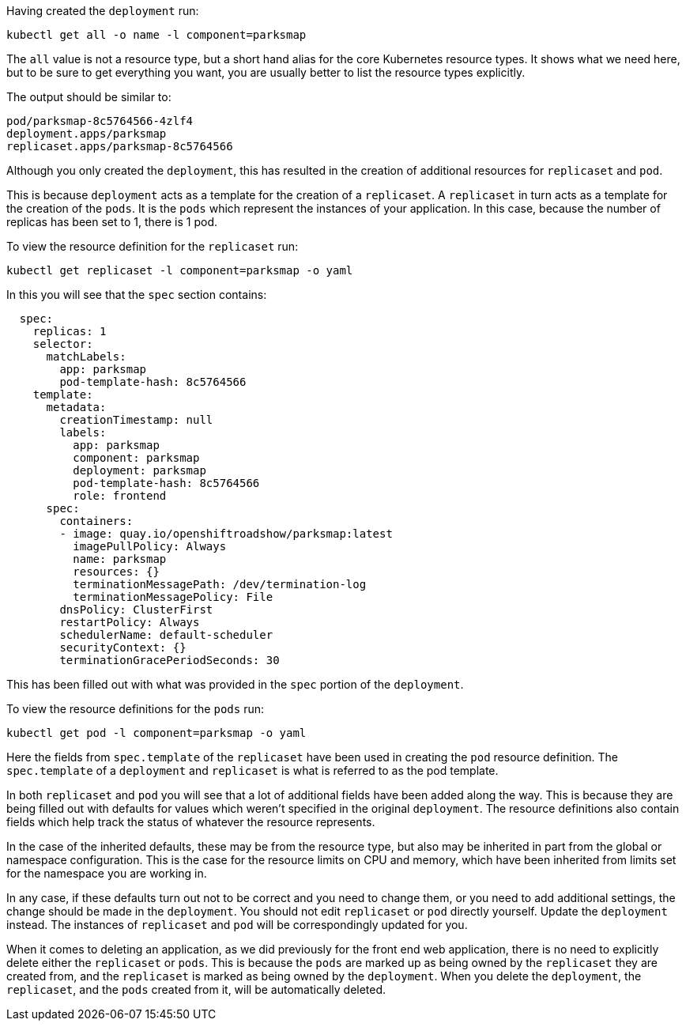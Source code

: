 Having created the `deployment` run:

[.console-input]
[source,execute]
----
kubectl get all -o name -l component=parksmap
----

The `all` value is not a resource type, but a short hand alias for the core Kubernetes resource types. It shows what we need here, but to be sure to get everything you want, you are usually better to list the resource types explicitly.

The output should be similar to:

[.console-output]
[source]
----
pod/parksmap-8c5764566-4zlf4
deployment.apps/parksmap
replicaset.apps/parksmap-8c5764566
----

Although you only created the `deployment`, this has resulted in the creation of additional resources for `replicaset` and `pod`.

This is because `deployment` acts as a template for the creation of a `replicaset`. A `replicaset` in turn acts as a template for the creation of the `pods`. It is the `pods` which represent the instances of your application. In this case, because the number of replicas has been set to 1, there is 1 pod.

To view the resource definition for the `replicaset` run:

[.console-input]
[source,execute]
----
kubectl get replicaset -l component=parksmap -o yaml
----

In this you will see that the `spec` section contains:

[.console-output]
[source]
----
  spec:
    replicas: 1
    selector:
      matchLabels:
        app: parksmap
        pod-template-hash: 8c5764566
    template:
      metadata:
        creationTimestamp: null
        labels:
          app: parksmap
          component: parksmap
          deployment: parksmap
          pod-template-hash: 8c5764566
          role: frontend
      spec:
        containers:
        - image: quay.io/openshiftroadshow/parksmap:latest
          imagePullPolicy: Always
          name: parksmap
          resources: {}
          terminationMessagePath: /dev/termination-log
          terminationMessagePolicy: File
        dnsPolicy: ClusterFirst
        restartPolicy: Always
        schedulerName: default-scheduler
        securityContext: {}
        terminationGracePeriodSeconds: 30
----

This has been filled out with what was provided in the `spec` portion of the `deployment`.

To view the resource definitions for the `pods` run:

[.console-input]
[source,execute]
----
kubectl get pod -l component=parksmap -o yaml
----

Here the fields from `spec.template` of the `replicaset` have been used in creating the `pod` resource definition. The `spec.template` of a `deployment` and `replicaset` is what is referred to as the pod template.

In both `replicaset` and `pod` you will see that a lot of additional fields have been added along the way. This is because they are being filled out with defaults for values which weren't specified in the original `deployment`. The resource definitions also contain fields which help track the status of whatever the resource represents.

In the case of the inherited defaults, these may be from the resource type, but also may be inherited in part from the global or namespace configuration. This is the case for the resource limits on CPU and memory, which have been inherited from limits set for the namespace you are working in.

In any case, if these defaults turn out not to be correct and you need to change them, or you need to add additional settings, the change should be made in the `deployment`. You should not edit `replicaset` or `pod` directly yourself. Update the `deployment` instead. The instances of `replicaset` and `pod` will be correspondingly updated for you.

When it comes to deleting an application, as we did previously for the front end web application, there is no need to explicitly delete either the `replicaset` or `pods`. This is because the `pods` are marked up as being owned by the `replicaset` they are created from, and the `replicaset` is marked as being owned by the `deployment`. When you delete the `deployment`, the `replicaset`, and the `pods` created from it, will be automatically deleted.
